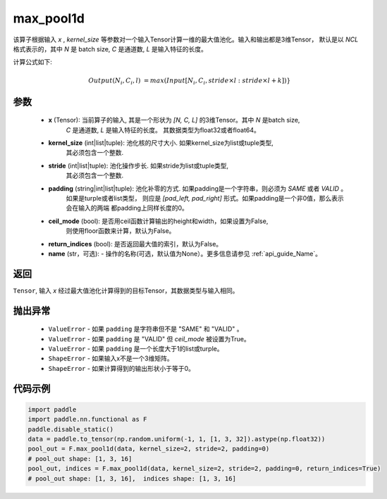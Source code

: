 max_pool1d
-------------------------------

.. py:function:: paddle.nn.functional.max_pool1d(x, kernel_size, stride=None, padding=0, ceil_mode=False, return_indices=False, name=None)

该算子根据输入 `x` , `kernel_size` 等参数对一个输入Tensor计算一维的最大值池化。输入和输出都是3维Tensor，
默认是以 `NCL` 格式表示的，其中 `N` 是 batch size, `C` 是通道数, `L` 是输入特征的长度。

计算公式如下:

..  math::

    Output(N_i, C_i, l) &=  max(Input[N_i, C_i, stride \times l:stride \times l+k])}

参数
:::::::::
    - **x** (Tensor): 当前算子的输入, 其是一个形状为 `[N, C, L]` 的3维Tensor。其中 `N` 是batch size,
        `C` 是通道数, `L` 是输入特征的长度。 其数据类型为float32或者float64。
    - **kernel_size** (int|list|tuple): 池化核的尺寸大小. 如果kernel_size为list或tuple类型,
        其必须包含一个整数.
    - **stride** (int|list|tuple): 池化操作步长. 如果stride为list或tuple类型,
        其必须包含一个整数.
    - **padding** (string|int|list|tuple): 池化补零的方式. 如果padding是一个字符串，则必须为 `SAME` 或者 `VALID` 。
        如果是turple或者list类型， 则应是 `[pad_left, pad_right]` 形式。如果padding是一个非0值，那么表示会在输入的两端
        都padding上同样长度的0。
    - **ceil_mode** (bool): 是否用ceil函数计算输出的height和width，如果设置为False,
        则使用floor函数来计算，默认为False。
    - **return_indices** (bool): 是否返回最大值的索引，默认为False。
    - **name** (str，可选): - 操作的名称(可选，默认值为None）。更多信息请参见 :ref:`api_guide_Name`。


返回
:::::::::
``Tensor``, 输入 `x` 经过最大值池化计算得到的目标Tensor，其数据类型与输入相同。


抛出异常
:::::::::
    - ``ValueError`` - 如果 ``padding`` 是字符串但不是 "SAME" 和 "VALID" 。
    - ``ValueError`` - 如果 ``padding`` 是 "VALID" 但 `ceil_mode` 被设置为True。
    - ``ValueError`` - 如果 ``padding`` 是一个长度大于1的list或turple。
    - ``ShapeError`` - 如果输入x不是一个3维矩阵。
    - ``ShapeError`` - 如果计算得到的输出形状小于等于0。


代码示例
:::::::::

.. code-block:: python

        import paddle
        import paddle.nn.functional as F
        paddle.disable_static()
        data = paddle.to_tensor(np.random.uniform(-1, 1, [1, 3, 32]).astype(np.float32))
        pool_out = F.max_pool1d(data, kernel_size=2, stride=2, padding=0)
        # pool_out shape: [1, 3, 16]
        pool_out, indices = F.max_pool1d(data, kernel_size=2, stride=2, padding=0, return_indices=True)
        # pool_out shape: [1, 3, 16],  indices shape: [1, 3, 16]